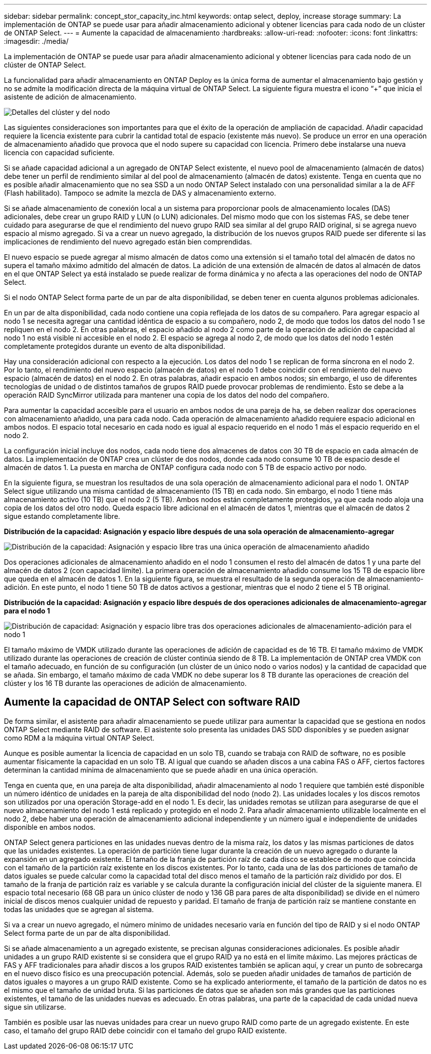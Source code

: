---
sidebar: sidebar 
permalink: concept_stor_capacity_inc.html 
keywords: ontap select, deploy, increase storage 
summary: La implementación de ONTAP se puede usar para añadir almacenamiento adicional y obtener licencias para cada nodo de un clúster de ONTAP Select. 
---
= Aumente la capacidad de almacenamiento
:hardbreaks:
:allow-uri-read: 
:nofooter: 
:icons: font
:linkattrs: 
:imagesdir: ./media/


[role="lead"]
La implementación de ONTAP se puede usar para añadir almacenamiento adicional y obtener licencias para cada nodo de un clúster de ONTAP Select.

La funcionalidad para añadir almacenamiento en ONTAP Deploy es la única forma de aumentar el almacenamiento bajo gestión y no se admite la modificación directa de la máquina virtual de ONTAP Select. La siguiente figura muestra el icono “+” que inicia el asistente de adición de almacenamiento.

image:ST_05.jpg["Detalles del clúster y del nodo"]

Las siguientes consideraciones son importantes para que el éxito de la operación de ampliación de capacidad. Añadir capacidad requiere la licencia existente para cubrir la cantidad total de espacio (existente más nuevo). Se produce un error en una operación de almacenamiento añadido que provoca que el nodo supere su capacidad con licencia. Primero debe instalarse una nueva licencia con capacidad suficiente.

Si se añade capacidad adicional a un agregado de ONTAP Select existente, el nuevo pool de almacenamiento (almacén de datos) debe tener un perfil de rendimiento similar al del pool de almacenamiento (almacén de datos) existente. Tenga en cuenta que no es posible añadir almacenamiento que no sea SSD a un nodo ONTAP Select instalado con una personalidad similar a la de AFF (Flash habilitado). Tampoco se admite la mezcla de DAS y almacenamiento externo.

Si se añade almacenamiento de conexión local a un sistema para proporcionar pools de almacenamiento locales (DAS) adicionales, debe crear un grupo RAID y LUN (o LUN) adicionales. Del mismo modo que con los sistemas FAS, se debe tener cuidado para asegurarse de que el rendimiento del nuevo grupo RAID sea similar al del grupo RAID original, si se agrega nuevo espacio al mismo agregado. Si va a crear un nuevo agregado, la distribución de los nuevos grupos RAID puede ser diferente si las implicaciones de rendimiento del nuevo agregado están bien comprendidas.

El nuevo espacio se puede agregar al mismo almacén de datos como una extensión si el tamaño total del almacén de datos no supera el tamaño máximo admitido del almacén de datos. La adición de una extensión de almacén de datos al almacén de datos en el que ONTAP Select ya está instalado se puede realizar de forma dinámica y no afecta a las operaciones del nodo de ONTAP Select.

Si el nodo ONTAP Select forma parte de un par de alta disponibilidad, se deben tener en cuenta algunos problemas adicionales.

En un par de alta disponibilidad, cada nodo contiene una copia reflejada de los datos de su compañero. Para agregar espacio al nodo 1 se necesita agregar una cantidad idéntica de espacio a su compañero, nodo 2, de modo que todos los datos del nodo 1 se repliquen en el nodo 2. En otras palabras, el espacio añadido al nodo 2 como parte de la operación de adición de capacidad al nodo 1 no está visible ni accesible en el nodo 2. El espacio se agrega al nodo 2, de modo que los datos del nodo 1 estén completamente protegidos durante un evento de alta disponibilidad.

Hay una consideración adicional con respecto a la ejecución. Los datos del nodo 1 se replican de forma síncrona en el nodo 2. Por lo tanto, el rendimiento del nuevo espacio (almacén de datos) en el nodo 1 debe coincidir con el rendimiento del nuevo espacio (almacén de datos) en el nodo 2. En otras palabras, añadir espacio en ambos nodos; sin embargo, el uso de diferentes tecnologías de unidad o de distintos tamaños de grupos RAID puede provocar problemas de rendimiento. Esto se debe a la operación RAID SyncMirror utilizada para mantener una copia de los datos del nodo del compañero.

Para aumentar la capacidad accesible para el usuario en ambos nodos de una pareja de ha, se deben realizar dos operaciones con almacenamiento añadido, una para cada nodo. Cada operación de almacenamiento añadido requiere espacio adicional en ambos nodos. El espacio total necesario en cada nodo es igual al espacio requerido en el nodo 1 más el espacio requerido en el nodo 2.

La configuración inicial incluye dos nodos, cada nodo tiene dos almacenes de datos con 30 TB de espacio en cada almacén de datos. La implementación de ONTAP crea un clúster de dos nodos, donde cada nodo consume 10 TB de espacio desde el almacén de datos 1. La puesta en marcha de ONTAP configura cada nodo con 5 TB de espacio activo por nodo.

En la siguiente figura, se muestran los resultados de una sola operación de almacenamiento adicional para el nodo 1. ONTAP Select sigue utilizando una misma cantidad de almacenamiento (15 TB) en cada nodo. Sin embargo, el nodo 1 tiene más almacenamiento activo (10 TB) que el nodo 2 (5 TB). Ambos nodos están completamente protegidos, ya que cada nodo aloja una copia de los datos del otro nodo. Queda espacio libre adicional en el almacén de datos 1, mientras que el almacén de datos 2 sigue estando completamente libre.

*Distribución de la capacidad: Asignación y espacio libre después de una sola operación de almacenamiento-agregar*

image:ST_06.jpg["Distribución de la capacidad: Asignación y espacio libre tras una única operación de almacenamiento añadido"]

Dos operaciones adicionales de almacenamiento añadido en el nodo 1 consumen el resto del almacén de datos 1 y una parte del almacén de datos 2 (con capacidad límite). La primera operación de almacenamiento añadido consume los 15 TB de espacio libre que queda en el almacén de datos 1. En la siguiente figura, se muestra el resultado de la segunda operación de almacenamiento-adición. En este punto, el nodo 1 tiene 50 TB de datos activos a gestionar, mientras que el nodo 2 tiene el 5 TB original.

*Distribución de la capacidad: Asignación y espacio libre después de dos operaciones adicionales de almacenamiento-agregar para el nodo 1*

image:ST_07.jpg["Distribución de capacidad: Asignación y espacio libre tras dos operaciones adicionales de almacenamiento-adición para el nodo 1"]

El tamaño máximo de VMDK utilizado durante las operaciones de adición de capacidad es de 16 TB. El tamaño máximo de VMDK utilizado durante las operaciones de creación de clúster continúa siendo de 8 TB. La implementación de ONTAP crea VMDK con el tamaño adecuado, en función de su configuración (un clúster de un único nodo o varios nodos) y la cantidad de capacidad que se añada. Sin embargo, el tamaño máximo de cada VMDK no debe superar los 8 TB durante las operaciones de creación del clúster y los 16 TB durante las operaciones de adición de almacenamiento.



== Aumente la capacidad de ONTAP Select con software RAID

De forma similar, el asistente para añadir almacenamiento se puede utilizar para aumentar la capacidad que se gestiona en nodos ONTAP Select mediante RAID de software. El asistente solo presenta las unidades DAS SDD disponibles y se pueden asignar como RDM a la máquina virtual ONTAP Select.

Aunque es posible aumentar la licencia de capacidad en un solo TB, cuando se trabaja con RAID de software, no es posible aumentar físicamente la capacidad en un solo TB. Al igual que cuando se añaden discos a una cabina FAS o AFF, ciertos factores determinan la cantidad mínima de almacenamiento que se puede añadir en una única operación.

Tenga en cuenta que, en una pareja de alta disponibilidad, añadir almacenamiento al nodo 1 requiere que también esté disponible un número idéntico de unidades en la pareja de alta disponibilidad del nodo (nodo 2). Las unidades locales y los discos remotos son utilizados por una operación Storage-add en el nodo 1. Es decir, las unidades remotas se utilizan para asegurarse de que el nuevo almacenamiento del nodo 1 está replicado y protegido en el nodo 2. Para añadir almacenamiento utilizable localmente en el nodo 2, debe haber una operación de almacenamiento adicional independiente y un número igual e independiente de unidades disponible en ambos nodos.

ONTAP Select genera particiones en las unidades nuevas dentro de la misma raíz, los datos y las mismas particiones de datos que las unidades existentes. La operación de partición tiene lugar durante la creación de un nuevo agregado o durante la expansión en un agregado existente. El tamaño de la franja de partición raíz de cada disco se establece de modo que coincida con el tamaño de la partición raíz existente en los discos existentes. Por lo tanto, cada una de las dos particiones de tamaño de datos iguales se puede calcular como la capacidad total del disco menos el tamaño de la partición raíz dividido por dos. El tamaño de la franja de partición raíz es variable y se calcula durante la configuración inicial del clúster de la siguiente manera. El espacio total necesario (68 GB para un único clúster de nodo y 136 GB para pares de alta disponibilidad) se divide en el número inicial de discos menos cualquier unidad de repuesto y paridad. El tamaño de franja de partición raíz se mantiene constante en todas las unidades que se agregan al sistema.

Si va a crear un nuevo agregado, el número mínimo de unidades necesario varía en función del tipo de RAID y si el nodo ONTAP Select forma parte de un par de alta disponibilidad.

Si se añade almacenamiento a un agregado existente, se precisan algunas consideraciones adicionales. Es posible añadir unidades a un grupo RAID existente si se considera que el grupo RAID ya no está en el límite máximo. Las mejores prácticas de FAS y AFF tradicionales para añadir discos a los grupos RAID existentes también se aplican aquí, y crear un punto de sobrecarga en el nuevo disco físico es una preocupación potencial. Además, solo se pueden añadir unidades de tamaños de partición de datos iguales o mayores a un grupo RAID existente. Como se ha explicado anteriormente, el tamaño de la partición de datos no es el mismo que el tamaño de unidad bruta. Si las particiones de datos que se añaden son más grandes que las particiones existentes, el tamaño de las unidades nuevas es adecuado. En otras palabras, una parte de la capacidad de cada unidad nueva sigue sin utilizarse.

También es posible usar las nuevas unidades para crear un nuevo grupo RAID como parte de un agregado existente. En este caso, el tamaño del grupo RAID debe coincidir con el tamaño del grupo RAID existente.

